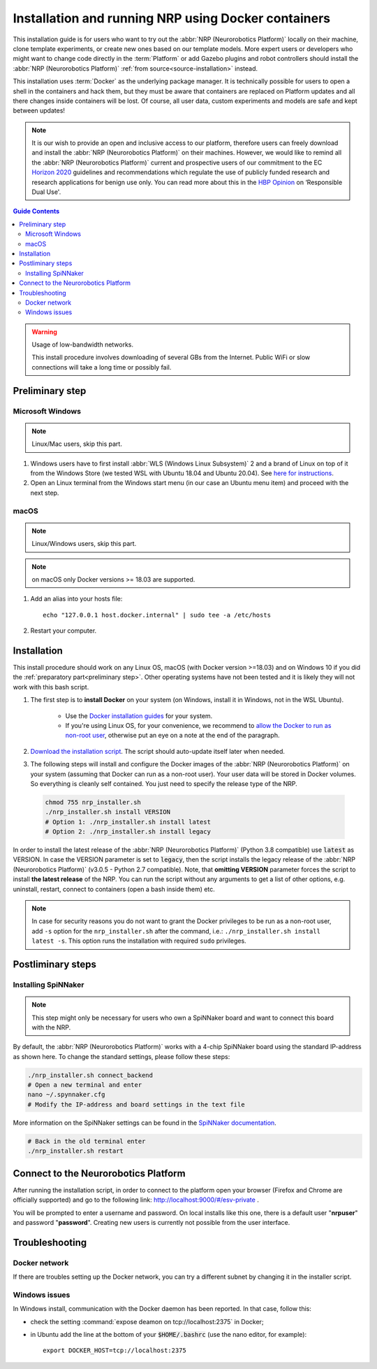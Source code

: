 .. sectionauthor:: Viktor Vorobev <vorobev@in.tum.de>
    
.. _docker-installation:

Installation and running NRP using Docker containers
====================================================

.. seealso::
    :ref:`Source Installation <source-installation>`

This installation guide is for users who want to try out the :abbr:`NRP (Neurorobotics Platform)` locally on their machine, clone template experiments, or create new ones based on our template models. More expert users or developers who might want to change code directly in the :term:`Platform` or add Gazebo plugins and robot controllers should install the :abbr:`NRP (Neurorobotics Platform)` :ref:`from source<source-installation>` instead.

This installation uses :term:`Docker` as the underlying package manager. It is technically possible for users to open a shell in the containers and hack them, but they must be aware that containers are replaced on Platform updates and all there changes inside containers will be lost. Of course, all user data, custom experiments and models are safe and kept between updates!

.. note:: It is our wish to provide an open and inclusive access to our platform, therefore users can freely download and install the :abbr:`NRP (Neurorobotics Platform)` on their machines. However, we would like to remind all the :abbr:`NRP (Neurorobotics Platform)` current and prospective users of our commitment to the EC `Horizon 2020`_ guidelines and recommendations which regulate the use of publicly funded research and research applications for benign use only. You can read more about this in the `HBP Opinion`_ on ‘Responsible Dual Use'.


.. _HBP Opinion: https://www.humanbrainproject.eu/en/follow-hbp/news/opinion-on-responsible-dual-use-from-the-human-brain-project/
.. _Horizon 2020: https://ec.europa.eu/programmes/horizon2020/

.. contents:: Guide Contents
    :depth: 3


..  warning:: Usage of low-bandwidth networks.

    This install procedure involves downloading of several GBs from the Internet. Public WiFi or slow connections will take a long time or possibly fail.


.. _preliminary step:

Preliminary step
++++++++++++++++++

Microsoft Windows
~~~~~~~~~~~~~~~~~
..  note:: Linux/Mac users, skip this part.

#. Windows users have to first install :abbr:`WLS (Windows Linux Subsystem)` 2 and a brand of Linux on top of it from the Windows Store (we tested WSL with Ubuntu 18.04 and Ubuntu 20.04). See `here for instructions <https://docs.microsoft.com/en-us/windows/wsl/install-win10>`__.
#. Open an Linux terminal from the Windows start menu (in our case an Ubuntu menu item) and proceed with the next step.

macOS
~~~~~
..  note:: Linux/Windows users, skip this part.

..  note:: on macOS only Docker versions >= 18.03 are supported.

#. Add an alias into your hosts file::

    echo "127.0.0.1 host.docker.internal" | sudo tee -a /etc/hosts

#. Restart your computer.

Installation
+++++++++++++++
This install procedure should work on any Linux OS, macOS (with Docker version >=18.03) and on Windows 10 if you did the :ref:`preparatory part<preliminary step>`. Other operating systems have not been tested and it is likely they will not work with this bash script.

#. The first step is to **install Docker** on your system (on Windows, install it in Windows, not in the WSL Ubuntu). 

    * Use the `Docker installation guides <https://docs.docker.com/engine/install/>`__ for your system. 
    * If you're using Linux OS, for your convenience, we recommend to `allow the Docker to run as non-root user <https://docs.docker.com/engine/install/linux-postinstall/>`__, otherwise put an eye on a note at the end of the paragraph.

#. `Download the installation script`_. The script should auto-update itself later when needed.
#. The following steps will install and configure the Docker images of the :abbr:`NRP (Neurorobotics Platform)` on your system (assuming that Docker can run as a non-root user). Your user data will be stored in Docker volumes. So everything is cleanly self contained. You just need to specify the release type of the NRP.

  ..  code-block:: bash

      chmod 755 nrp_installer.sh 
      ./nrp_installer.sh install VERSION
      # Option 1: ./nrp_installer.sh install latest 
      # Option 2: ./nrp_installer.sh install legacy

In order to install the latest release of the :abbr:`NRP (Neurorobotics Platform)` (Python 3.8 compatible) use :code:`latest` as VERSION. In case the VERSION parameter is set to :code:`legacy`, then the script installs the legacy release of the :abbr:`NRP (Neurorobotics Platform)` (v3.0.5 - Python 2.7 compatible). Note, that **omitting VERSION** parameter forces the script to install **the latest release** of the NRP. You can run the script without any arguments to get a list of other options, e.g. uninstall, restart, connect to containers (open a bash inside them) etc.

.. note:: In case for security reasons you do not want to grant the Docker privileges to be run as a non-root user, add ``-s`` option for the ``nrp_installer.sh`` after the command, i.e.: ``./nrp_installer.sh install latest -s``. This option runs the installation with required ``sudo`` privileges. 

.. _Download the installation script: https://neurorobotics-files.net/index.php/s/83zqkdp5PXQXMzz/download

Postliminary steps
+++++++++++++++++++++++

Installing SpiNNaker
~~~~~~~~~~~~~~~~~~~~

.. note:: This step might only be necessary for users who own a SpiNNaker board and want to connect this board with the NRP.

By default, the :abbr:`NRP (Neurorobotics Platform)` works with a 4-chip SpiNNaker board using the standard IP-address as shown here. To change the standard settings, please follow these steps:

..  code-block:: bash

    ./nrp_installer.sh connect_backend
    # Open a new terminal and enter
    nano ~/.spynnaker.cfg
    # Modify the IP-address and board settings in the text file 

More information on the SpiNNaker settings can be found in the `SpiNNaker documentation`_.

..  code-block:: bash

    # Back in the old terminal enter
    ./nrp_installer.sh restart

.. _SpiNNaker documentation: http://spinnakermanchester.github.io/spynnaker/5.0.0/PyNNOnSpinnakerInstall.html

Connect to the Neurorobotics Platform
+++++++++++++++++++++++++++++++++++++++++++++

After running the installation script, in order to connect to the platform open your browser (Firefox and Chrome are officially supported) and go to the following link: http://localhost:9000/#/esv-private .

You will be prompted to enter a username and password. On local installs like this one, there is a default user "**nrpuser**" and password "**password**". Creating new users is currently not possible from the user interface.

Troubleshooting
+++++++++++++++++++++++++++

Docker network
~~~~~~~~~~~~~~
If there are troubles setting up the Docker network, you can try a different subnet by changing it in the installer script.

Windows issues
~~~~~~~~~~~~~~
In Windows install, communication with the Docker daemon has been reported. In that case, follow this:

* check the setting :command:`expose deamon on tcp://localhost:2375` in Docker;
* in Ubuntu add the line at the bottom of your :code:`$HOME/.bashrc` (use the nano editor, for example)::

    export DOCKER_HOST=tcp://localhost:2375 
